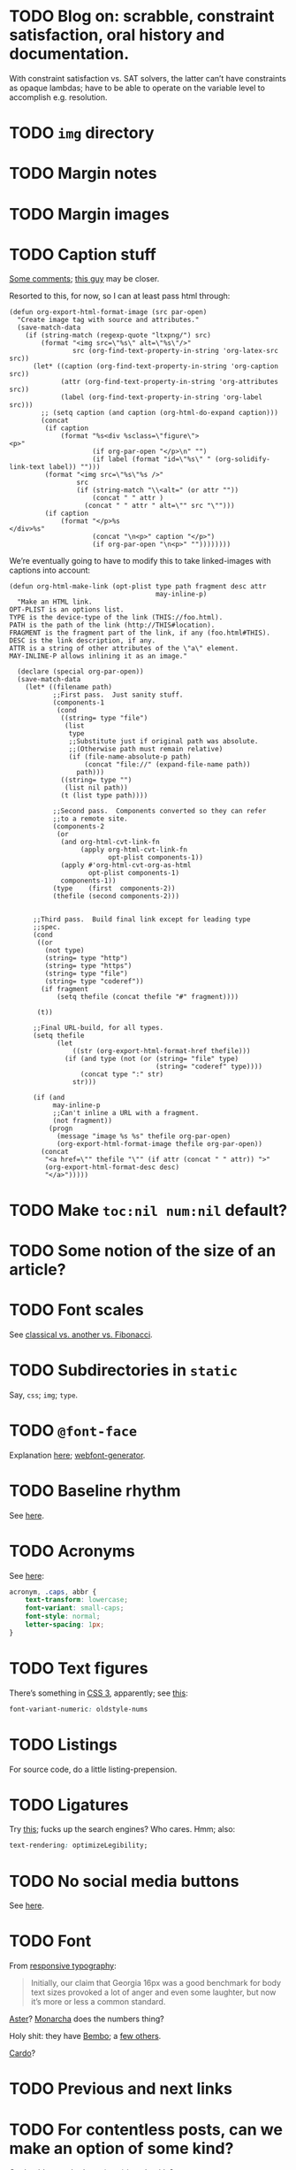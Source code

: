 * TODO Blog on: scrabble, constraint satisfaction, oral history and documentation.
  With constraint satisfaction vs. SAT solvers, the latter can’t have
  constraints as opaque lambdas; have to be able to operate on the
  variable level to accomplish e.g. resolution.
* TODO =img= directory
* TODO Margin notes
* TODO Margin images
* TODO Caption stuff
  [[http://www.mail-archive.com/emacs-orgmode@gnu.org/msg26228.html][Some comments]]; [[http://www.mail-archive.com/emacs-orgmode@gnu.org/msg26228.html][this guy]] may be closer.

  Resorted to this, for now, so I can at least pass html through:

  #+BEGIN_SRC elisp
    (defun org-export-html-format-image (src par-open)
      "Create image tag with source and attributes."
      (save-match-data
        (if (string-match (regexp-quote "ltxpng/") src)
            (format "<img src=\"%s\" alt=\"%s\"/>"
                    src (org-find-text-property-in-string 'org-latex-src src))
          (let* ((caption (org-find-text-property-in-string 'org-caption src))
                 (attr (org-find-text-property-in-string 'org-attributes src))
                 (label (org-find-text-property-in-string 'org-label src)))
            ;; (setq caption (and caption (org-html-do-expand caption)))
            (concat
             (if caption
                 (format "%s<div %sclass=\"figure\">
    <p>"
                         (if org-par-open "</p>\n" "")
                         (if label (format "id=\"%s\" " (org-solidify-link-text label)) "")))
             (format "<img src=\"%s\"%s />"
                     src
                     (if (string-match "\\<alt=" (or attr ""))
                         (concat " " attr )
                       (concat " " attr " alt=\"" src "\"")))
             (if caption
                 (format "</p>%s
    </div>%s"
                         (concat "\n<p>" caption "</p>")
                         (if org-par-open "\n<p>" ""))))))))
  #+END_SRC

  We’re eventually going to have to modify this to take linked-images
  with captions into account:

  #+BEGIN_SRC elisp
    (defun org-html-make-link (opt-plist type path fragment desc attr
                                         may-inline-p)
      "Make an HTML link.
    OPT-PLIST is an options list.
    TYPE is the device-type of the link (THIS://foo.html).
    PATH is the path of the link (http://THIS#location).
    FRAGMENT is the fragment part of the link, if any (foo.html#THIS).
    DESC is the link description, if any.
    ATTR is a string of other attributes of the \"a\" element.
    MAY-INLINE-P allows inlining it as an image."
    
      (declare (special org-par-open))
      (save-match-data
        (let* ((filename path)
               ;;First pass.  Just sanity stuff.
               (components-1
                (cond
                 ((string= type "file")
                  (list
                   type
                   ;;Substitute just if original path was absolute.
                   ;;(Otherwise path must remain relative)
                   (if (file-name-absolute-p path)
                       (concat "file://" (expand-file-name path))
                     path)))
                 ((string= type "")
                  (list nil path))
                 (t (list type path))))
    
               ;;Second pass.  Components converted so they can refer
               ;;to a remote site.
               (components-2
                (or
                 (and org-html-cvt-link-fn
                      (apply org-html-cvt-link-fn
                             opt-plist components-1))
                 (apply #'org-html-cvt-org-as-html
                        opt-plist components-1)
                 components-1))
               (type    (first  components-2))
               (thefile (second components-2)))
    
    
          ;;Third pass.  Build final link except for leading type
          ;;spec.
          (cond
           ((or
             (not type)
             (string= type "http")
             (string= type "https")
             (string= type "file")
             (string= type "coderef"))
            (if fragment
                (setq thefile (concat thefile "#" fragment))))
    
           (t))
    
          ;;Final URL-build, for all types.
          (setq thefile
                (let
                    ((str (org-export-html-format-href thefile)))
                  (if (and type (not (or (string= "file" type)
                                         (string= "coderef" type))))
                      (concat type ":" str)
                    str)))
    
          (if (and
               may-inline-p
               ;;Can't inline a URL with a fragment.
               (not fragment))
              (progn
                (message "image %s %s" thefile org-par-open)
                (org-export-html-format-image thefile org-par-open))
            (concat
             "<a href=\"" thefile "\"" (if attr (concat " " attr)) ">"
             (org-export-html-format-desc desc)
             "</a>")))))
  #+END_SRC
* TODO Make =toc:nil num:nil= default?
* TODO Some notion of the size of an article?
* TODO Font scales
  See [[http://designfestival.com/achieving-good-legibility-and-readability-on-the-web/][classical vs. another vs. Fibonacci]].
* TODO Subdirectories in =static=
  Say, =css=; =img=; =type=.
* TODO =@font-face=
  Explanation [[http://nicewebtype.com/notes/2009/10/30/how-to-use-css-font-face/][here]]; [[http://www.fontsquirrel.com/tools/webfont-generator][webfont-generator]].
* TODO Baseline rhythm
  See [[http://designfestival.com/understanding-baseline-rhythm-in-typography/][here]].
* TODO Acronyms
  See [[http://designfestival.com/tracking-css-letter-spacing-and-where-to-use-it/][here]]:

  #+BEGIN_SRC css
    acronym, .caps, abbr {
        text-transform: lowercase;
        font-variant: small-caps;
        font-style: normal;
        letter-spacing: 1px;
    }
  #+END_SRC
* TODO Text figures
  There’s something in [[http://stackoverflow.com/questions/2940259/is-there-a-way-to-specify-the-use-of-text-or-titling-figures-in-css][CSS 3]], apparently; see [[http://dev.w3.org/csswg/css3-fonts/#propdef-font-variant-numeric][this]]:

  #+BEGIN_SRC css
    font-variant-numeric: oldstyle-nums
  #+END_SRC
* TODO Listings
  For source code, do a little listing-prepension.
* TODO Ligatures
  Try [[http://chipcullen.com/ligatures/][this]]; fucks up the search engines? Who cares. Hmm; also:

  #+BEGIN_SRC css
    text-rendering: optimizeLegibility;
  #+END_SRC
* TODO No social media buttons
  See [[http://informationarchitects.net/blog/sweep-the-sleaze/][here]].
* TODO Font
  From [[http://informationarchitects.net/blog/responsive-typography-the-basics/][responsive typography]]:

  #+BEGIN_QUOTE
  Initially, our claim that Georgia 16px was a good benchmark for body
  text sizes provoked a lot of anger and even some laughter, but now
  it’s more or less a common standard.
  #+END_QUOTE

  [[http://fontdeck.com/typeface/aster][Aster]]? [[http://fontdeck.com/typeface/monarcha][Monarcha]] does the numbers thing?

  Holy shit: they have [[http://www.fonts.com/font/monotype-imaging/bembo-book/complete-family-pack][Bembo]]; a [[http://www.smashingmagazine.com/2012/05/21/how-to-choose-the-right-face-for-a-beautiful-body/][few others]].

  [[http://www.google.com/webfonts/specimen/Cardo][Cardo]]?
* TODO Previous and next links
* TODO For contentless posts, can we make an option of some kind?
  Or should we embed e.g. (eom) into the title?
* TODO org-info-js?
  See [[http://orgmode.org/manual/JavaScript-support.html#JavaScript-support][here]].
* TODO Just use straight-up arrows instead of e.g. =\to=?
* TODO Font size
  See the [[http://otwcode.github.com/docs/front_end_coding/em-scale.html][em scale]].

  This /seemed/ reasonable; but maybe we can use [[http://orgmode.org/manual/CSS-support.html][CSS support]]:

  #+BEGIN_SRC css
    /* Thanks, Richard Rutter:
    <http://webtypography.net/Harmony_and_Counterpoint/Size/3.1.1/>; also:
    <http://alistapart.com/article/howtosizetextincss>. */
    
    body {
        font-size: 1em;
    }
    
    h1 {
        font-size: 3em;
        text-align: left;
    }
    
    h2 {
        font-size: 2.25em;
        text-align: left;
    }
    
    h3 {
        font-size: 1.5em;
        text-align: left;
    }
    
    h4 {
        font-size: 1.125em;
        text-align: left;
    }
  #+END_SRC

  See [[http://hn.explodie.org/writings/stop-using-small-font-size.html][16-px minimum]]; see also: [[http://informationarchitects.net/blog/100e2r][easy to read]]; and [[http://informationarchitects.net/blog/responsive-typography-the-basics/][responsive
  typography]]:

  #+BEGIN_QUOTE
  The default HTML line height is too small. If you increase the line
  height, the text becomes more readable. 140% leading is a good
  benchmark.
  #+END_QUOTE

  Color:

  #+BEGIN_QUOTE
  Note: for screen design, an overly strong contrast (full black and
  white) is not ideal either, as the text starts to flicker.
  Benchmark: #333 on #fff.
  #+END_QUOTE

  Find [[http://www.fonts.com/search/web-fontssearchtext%3DGeorgia&SearchType%3DWebFonts&src%3DGoogleWebFonts#product_top][Georgia]].
* TODO Images in sidebars, too.
* TODO Symbols as markers instead of numbers.
* TODO Sidenotes instead of footnotes.
* TODO Typography for the web
  - [[http://webtypography.net/Rhythm_and_Proportion/Horizontal_Motion/2.1.2/][33 em measure]]
  - [[http://webtypography.net/Rhythm_and_Proportion/Horizontal_Motion/2.1.6/][Abbreviations]] and letter-spacing
  - [[http://webtypography.net/Rhythm_and_Proportion/Horizontal_Motion/2.1.8/][Kerning]]
  - [[http://webtypography.net/Rhythm_and_Proportion/Horizontal_Motion/2.1.10/][Table of contents]]
  - [[http://webtypography.net/Rhythm_and_Proportion/Vertical_Motion/2.2.2/][Line height]]: 1.5em, 12pt; also, headings.
  - [[http://webtypography.net/Rhythm_and_Proportion/Blocks_and_Paragraphs/2.3.1/][Opening paragraph flush left]].
  - [[http://webtypography.net/Rhythm_and_Proportion/Blocks_and_Paragraphs/2.3.2/][Indent subsequent paragraphs with 1em]].
  - [[http://webtypography.net/Rhythm_and_Proportion/Blocks_and_Paragraphs/2.3.3/][Margins on blockquote]]
  - [[http://webtypography.net/Rhythm_and_Proportion/Etiquette_of_Hyphenation_and_Pagination/2.4.1/][Soft hyphens]]
  - [[http://webtypography.net/Rhythm_and_Proportion/Etiquette_of_Hyphenation_and_Pagination/2.4.6/][Hard space for numbers and units]]
  - [[http://webtypography.net/Harmony_and_Counterpoint/Size/3.1.1/][Size text in ems]]:
    #+BEGIN_SRC css
      body { font-size:100%; }
      h1 { font-size:2.25em;  /* 16x2.25=36 */ }
      h2 { font-size:1.5em;   /* 16x1.5=24 */ }
      h3 { font-size:1.125em; /* 16x1.125=18 */ }
      h4 { font-size:0.875em; /* 16x0.875=14 */ }
      p  { font-size:0.75em;  /* 16x0.75=12 */ }
    #+END_SRC
  - [[http://webtypography.net/Harmony_and_Counterpoint/Numerals__Capitals_and_Small_Caps/3.2.1/][Text vs. titling figures]]
* TODO On =(eom)=, don't link (just text).
* TODO You know what? Fuck it: let's collect =mitdasein=, too.
  In addition to =chrestomathy= and the old Posterous; old
  =klutometis=; Tweets?

  On the other hand: it's nice to make a break, isn't it? Old shit is
  vaguely oppressive.
* TODO Think about [[http://www.waldenfont.com/][Walden fonts]] for titles.
* DONE MathJax disappears in Firefox
  CLOSED: [2013-09-26 Thu 01:41]
* DONE Directory structure with dates?
  CLOSED: [2013-02-12 Tue 18:07]
  - CLOSING NOTE [2013-02-12 Tue 18:07] \\
    Flat, flat; not even dates.
  - Argues for [[http://www.esoos.com/archives/blog_optimization_and_the_flat_directory_structure.html][flat]].
  - Also argues [[http://digwp.com/2010/07/optimizing-wordpress-permalinks/][against subdirs]]; can we dispense with dates in URLs
    altogether?
  - Might have a little namespace something, but that's ok.
* DONE Style?
  CLOSED: [2013-02-13 Wed 01:24]
* DONE Force publishing
  CLOSED: [2013-02-02 Sat 02:10]
  See [[http://orgmode.org/guide/Publishing.html][here:]]

  #+BEGIN_QUOTE
  You can override this and force publishing of all files by giving a
  prefix argument to any of the commands above.
  #+END_QUOTE

  Also see:

  - =C-c C-e C= :: Prompt for a specific project and publish all files
                 that belong to it.
  - =C-c C-e P= :: Publish the project containing the current file.
  - =C-c C-e F= :: Publish only the current file.
  - =C-c C-e E= :: Publish every project.
* DONE Month and day
  CLOSED: [2013-02-02 Sat 02:10]
  See [[http://www.chicagomanualofstyle.org/16/ch09/ch09_sec032.html][CMOS]].
* DONE Postamble
  CLOSED: [2013-02-02 Sat 02:10]
  =org-export-html-postamble= allows for a function, by the way, if we
  want to do a fancy =ddate=, &c.
* DONE Multiple paragraphs in footnotes.
  CLOSED: [2013-01-30 Wed 02:37]
  [[http://stackoverflow.com/questions/12635519/multiple-paragraph-footnotes-in-org-mode][Thanks]]! Looks bad, though.
* DONE =html= as a recursive submodule which points to =gh-pages=
  CLOSED: [2013-02-02 Sat 02:10]
* DONE Reference the CSS properly.
  CLOSED: [2013-02-02 Sat 02:10]
* DONE Deploy.
  CLOSED: [2013-02-02 Sat 02:10]
* CANCELED I've consistently seen folders for dates.
  CLOSED: [2013-02-13 Wed 01:23]
  - CLOSING NOTE [2013-02-13 Wed 01:23] \\
    Fuck this: let's use merely titles; collisions be damned.
* CANCELED Integrate the title with the pages
  CLOSED: [2013-02-13 Wed 01:24]
  - CLOSING NOTE [2013-02-13 Wed 01:24] \\
    Not sure what this is.
